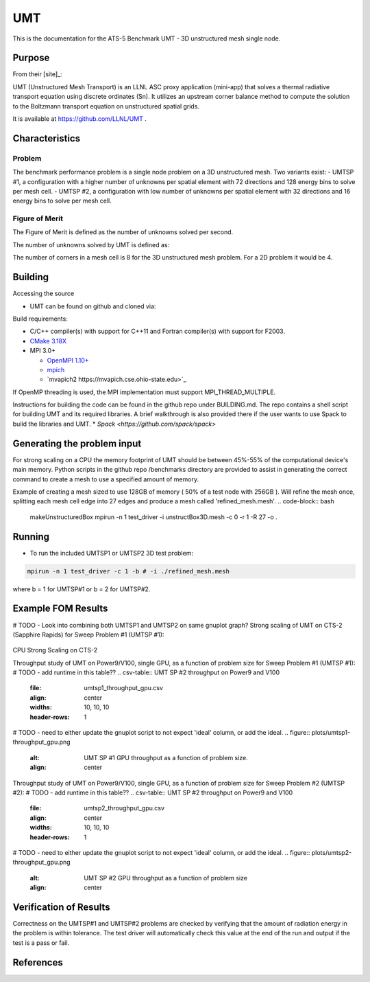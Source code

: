 ******
UMT
******

This is the documentation for the ATS-5 Benchmark UMT - 3D unstructured mesh single node. 


Purpose
=======

From their [site]_:

UMT (Unstructured Mesh Transport) is an LLNL ASC proxy application (mini-app) that solves a thermal radiative transport equation using discrete ordinates (Sn).  It utilizes an upstream corner balance method to compute the solution to the Boltzmann transport equation on unstructured spatial grids.

It is available at https://github.com/LLNL/UMT .

Characteristics
===============

Problem
-------
The benchmark performance problem is a single node problem on a 3D unstructured mesh.  Two variants exist:
- UMTSP #1, a configuration with a higher number of unknowns per spatial element with 72 directions and 128 energy bins to solve per mesh cell.
- UMTSP #2, a configuration with low number of unknowns per spatial element with 32 directions and 16 energy bins to solve per mesh cell.


Figure of Merit
---------------
The Figure of Merit is defined as the number of unknowns solved per second.

The number of unknowns solved by UMT is defined as:

.. code-block:: bash
   number of unknowns =  <# mesh cells> * <# corner sub-cell elements per cell> * <# directions> * <number of energy bins>
..

The number of corners in a mesh cell is 8 for the 3D unstructured mesh problem.  For a 2D problem it would be 4.


Building
========

Accessing the source

* UMT can be found on github and cloned via:

.. code-block:: bash
   git clone https://github.com/LLNL/UMT.git
..


Build requirements:

* C/C++ compiler(s) with support for C++11 and Fortran compiler(s) with support for F2003.
* `CMake 3.18X <https://cmake.org/download/>`_

* MPI 3.0+

  * `OpenMPI 1.10+ <https://www.open-mpi.org/software/ompi/>`_
  * `mpich <http://www.mpich.org>`_
  * `mvapich2 https://mvapich.cse.ohio-state.edu>`_

If OpenMP threading is used, the MPI implementation must support MPI_THREAD_MULTIPLE.

Instructions for building the code can be found in the github repo under BUILDING.md.  The repo contains a shell script for building UMT and its required libraries.  A brief walkthrough is also provided there if the user wants to use Spack to build the libraries and UMT.
* `Spack <https://github.com/spack/spack>`

Generating the problem input
=======

For strong scaling on a CPU the memory footprint of UMT should be between 45%-55% of the computational device's main memory.  Python scripts in the github repo /benchmarks directory are provided to assist in generating the correct command to create a mesh to use a specified amount of memory.

Example of creating a mesh sized to use 128GB of memory ( 50% of a test node with 256GB ).  Will refine the mesh once, splitting each mesh cell edge into 27 edges and produce a mesh called 'refined_mesh.mesh'.
.. code-block:: bash

   makeUnstructuredBox 
   mpirun -n 1 test_driver -i unstructBox3D.mesh -c 0 -r 1 -R 27 -o .

..

Running
=======

* To run the included UMTSP1 or UMTSP2 3D test problem:

.. code-block:: bash

   mpirun -n 1 test_driver -c 1 -b # -i ./refined_mesh.mesh

..

where b = 1 for UMTSP#1 or b = 2 for UMTSP#2.



Example FOM Results 
===================

# TODO - Look into combining both UMTSP1 and UMTSP2 on same gnuplot graph?
Strong scaling of UMT on CTS-2 (Sapphire Rapids) for Sweep Problem #1 (UMTSP #1):

.. csv-table:: UMT SP #1 on CTS-2
   :file: umtsp1_strong_scaling_cpu_abridged.csv
   :align: center
   :widths: 10, 10, 10
   :header-rows: 1
		 
.. figure:: umtsp1_strong_scaling_cpu.png
   :alt: CPU Strong Scaling (Fixed problem size, UMT SP #1)
   :align: center
   :scale: 50%
CPU Strong Scaling on CTS-2

.. csv-table:: UMT SP #2 on CTS-2
   :file: umtsp2_strong_scaling_cpu_abridged.csv
   :align: center
   :widths: 10, 10, 10
   :header-rows: 1
		 
.. figure:: umtsp2-strong_scaling_cpu.png
   :alt: CPU Strong Scaling (Fixed problem size, UMT SP #2)
   :align: center
   :scale: 50%
   CPU Strong Scaling on CTS-2

Throughput study of UMT on Power9/V100, single GPU, as a function of problem size for Sweep Problem #1 (UMTSP #1):
# TODO - add runtime in this table??
.. csv-table:: UMT SP #2 throughput on Power9 and V100
   :file: umtsp1_throughput_gpu.csv
   :align: center
   :widths: 10, 10, 10
   :header-rows: 1

# TODO - need to either update the gnuplot script to not expect 'ideal' column, or add the ideal.		 
.. figure:: plots/umtsp1-throughput_gpu.png
   :alt: UMT SP #1 GPU throughput as a function of problem size.
   :align: center

Throughput study of UMT on Power9/V100, single GPU, as a function of problem size for Sweep Problem #2 (UMTSP #2):
# TODO - add runtime in this table??
.. csv-table:: UMT SP #2 throughput on Power9 and V100
   :file: umtsp2_throughput_gpu.csv
   :align: center
   :widths: 10, 10, 10
   :header-rows: 1

# TODO - need to either update the gnuplot script to not expect 'ideal' column, or add the ideal.
.. figure:: plots/umtsp2-throughput_gpu.png
   :alt: UMT SP #2 GPU throughput as a function of  problem size
   :align: center

Verification of Results
=======================

Correctness on the UMTSP#1 and UMTSP#2 problems are checked by verifying that the amount of radiation energy in the problem is within tolerance.  The test driver will automatically check this value at the end of the run and output if the test is a pass or fail.

References
==========
